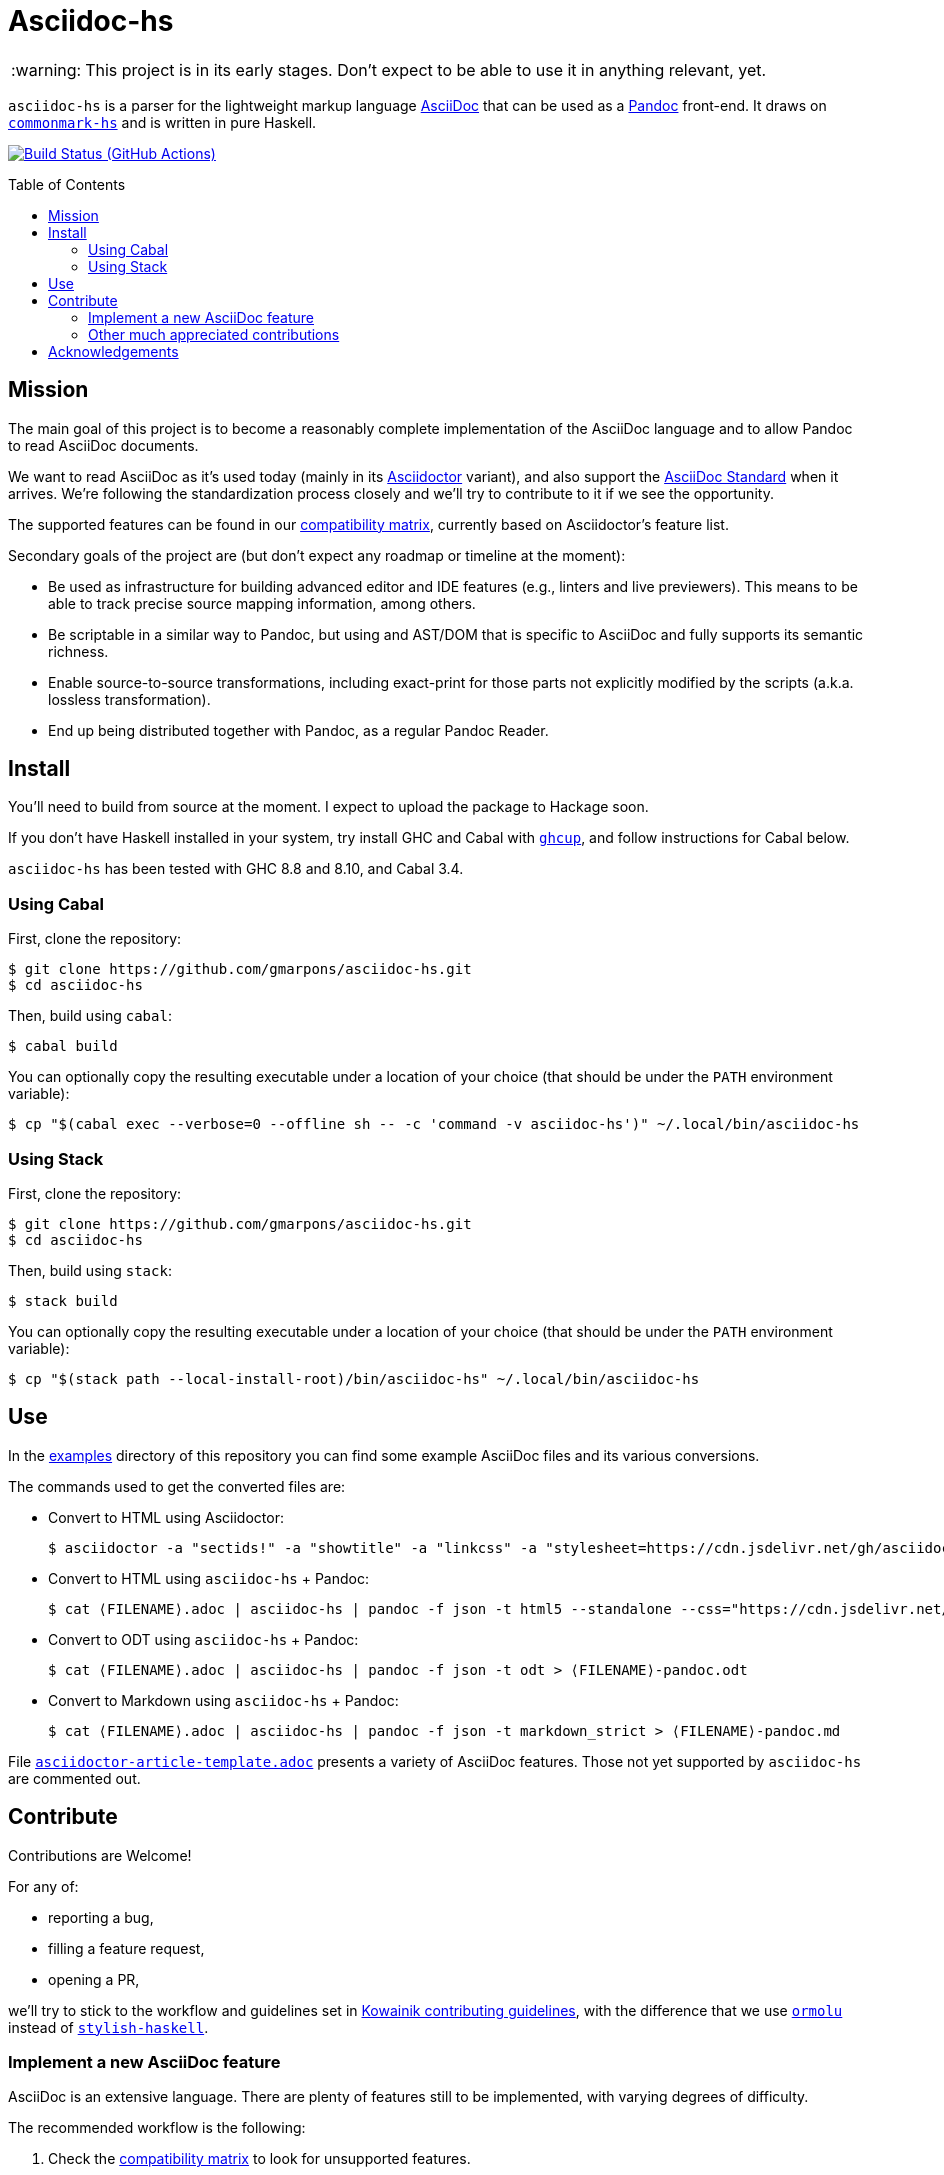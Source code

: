 = Asciidoc-hs
:toc: macro
ifndef::env-github[]
:icons: font
:outfilesuffix: .adoc
:caution-caption: :fire:
:important-caption: :exclamation:
:note-caption: :paperclip:
:tip-caption: :bulb:
:warning-caption: :warning:
endif::[]
// Variables:
:release-version:
// URLs:
:url-repo: https://github.com/gmarpons/asciidoc-hs

WARNING: This project is in its early stages.
Don't expect to be able to use it in anything relevant, yet.

`asciidoc-hs` is a parser for the lightweight markup language https://docs.asciidoctor.org/asciidoc/latest/[AsciiDoc] that can be used as a https://pandoc.org/[Pandoc] front-end.
It draws on https://github.com/jgm/commonmark-hs[`commonmark-hs`] and is written in pure Haskell.

image:https://github.com/gmarpons/asciidoc-hs/workflows/CI/badge.svg[Build Status (GitHub Actions),link={url-repo}/actions]

toc::[]

== Mission

The main goal of this project is to become a reasonably complete implementation of the AsciiDoc language and to allow Pandoc to read AsciiDoc documents.

We want to read AsciiDoc as it's used today (mainly in its https://docs.asciidoctor.org/asciidoctor/latest/[Asciidoctor] variant), and also support the https://www.eclipse.org/org/workinggroups/asciidoc-charter.php[AsciiDoc Standard] when it arrives.
We're following the standardization process closely and we'll try to contribute to it if we see the opportunity.

The supported features can be found in our https://github.com/gmarpons/asciidoc-hs/wiki/AsciiDoc-Compatibility-Matrix[compatibility matrix], currently based on Asciidoctor's feature list.

Secondary goals of the project are (but don't expect any roadmap or timeline at the moment):

* Be used as infrastructure for building advanced editor and IDE features (e.g., linters and live previewers).
This means to be able to track precise source mapping information, among others.

* Be scriptable in a similar way to Pandoc, but using and AST/DOM that is specific to AsciiDoc and fully supports its semantic richness.

* Enable source-to-source transformations, including exact-print for those parts not explicitly modified by the scripts (a.k.a. lossless transformation).

* End up being distributed together with Pandoc, as a regular Pandoc Reader.

== Install

You'll need to build from source at the moment.
I expect to upload the package to Hackage soon.

If you don't have Haskell installed in your system, try install GHC and Cabal with https://www.haskell.org/ghcup/[`ghcup`], and follow instructions for Cabal below.

`asciidoc-hs` has been tested with GHC 8.8 and 8.10, and Cabal 3.4.

=== Using Cabal

First, clone the repository:

[subs=attributes]
  $ git clone {url-repo}.git
  $ cd asciidoc-hs

Then, build using `cabal`:

  $ cabal build

You can optionally copy the resulting executable under a location of your choice (that should be under the `PATH` environment variable):

  $ cp "$(cabal exec --verbose=0 --offline sh -- -c 'command -v asciidoc-hs')" ~/.local/bin/asciidoc-hs

=== Using Stack

First, clone the repository:

[subs=attributes]
  $ git clone {url-repo}.git
  $ cd asciidoc-hs

Then, build using `stack`:

  $ stack build

You can optionally copy the resulting executable under a location of your choice (that should be under the `PATH` environment variable):

  $ cp "$(stack path --local-install-root)/bin/asciidoc-hs" ~/.local/bin/asciidoc-hs

== Use

In the https://github.com/gmarpons/asciidoc-hs/tree/main/examples[examples] directory of this repository you can find some example AsciiDoc files and its various conversions.

The commands used to get the converted files are:

:filename: ⟨FILENAME⟩

* Convert to HTML using Asciidoctor:
+
[subs=attributes]
  $ asciidoctor -a "sectids!" -a "showtitle" -a "linkcss" -a "stylesheet=https://cdn.jsdelivr.net/gh/asciidoctor/asciidoctor@2.0/data/stylesheets/asciidoctor-default.css" -a "webfonts!" {filename}.adoc -o - > {filename}-asciidoctor.html

* Convert to HTML using `asciidoc-hs` + Pandoc:
+
[subs=attributes]
  $ cat {filename}.adoc | asciidoc-hs | pandoc -f json -t html5 --standalone --css="https://cdn.jsdelivr.net/gh/asciidoctor/asciidoctor@2.0/data/stylesheets/asciidoctor-default.css" --css="./asciidoc-hs.css" > {filename}-pandoc.html

* Convert to ODT using `asciidoc-hs` + Pandoc:
+
[subs=attributes]
  $ cat {filename}.adoc | asciidoc-hs | pandoc -f json -t odt > {filename}-pandoc.odt

* Convert to Markdown using `asciidoc-hs` + Pandoc:
+
[subs=attributes]
  $ cat {filename}.adoc | asciidoc-hs | pandoc -f json -t markdown_strict > {filename}-pandoc.md

File https://github.com/gmarpons/asciidoc-hs/blob/main/examples/asciidoctor-article-template.adoc[`asciidoctor-article-template.adoc`] presents a variety of AsciiDoc features.
Those not yet supported by `asciidoc-hs` are commented out.

== Contribute

Contributions are Welcome!

For any of:

* reporting a bug,
* filling a feature request,
* opening a PR,

we'll try to stick to the workflow and guidelines set in https://github.com/kowainik/.github/blob/main/CONTRIBUTING.md[Kowainik contributing guidelines], with the difference that we use https://hackage.haskell.org/package/ormolu[`ormolu`] instead of http://hackage.haskell.org/package/stylish-haskell[`stylish-haskell`].

=== Implement a new AsciiDoc feature

AsciiDoc is an extensive language.
There are plenty of features still to be implemented, with varying degrees of difficulty.

The recommended workflow is the following:

. Check the https://github.com/gmarpons/asciidoc-hs/wiki/AsciiDoc-Compatibility-Matrix[compatibility matrix] to look for unsupported features.
. Fill an issue with the proposed feature if you cannot find it in the https://github.com/gmarpons/asciidoc-hs/issues?q=is%3Aissue+is%3Aopen+label%3Aenhancement[issue tracker], yet.
. Go inspect files https://github.com/gmarpons/asciidoc-hs/blob/main/src/Text/AsciiDoc/Inlines.hs[Inlines.hs] or https://github.com/gmarpons/asciidoc-hs/blob/main/src/Text/AsciiDoc/Blocks.hs[Blocks.hs] and see:
** If the current AST data types (mainly `Inline` and `Block`) support the intended feature, or need to be modified.
** Look for a similar and already implemented feature, and see how the corresponding parser functions are written.
. Discuss a possible implementation in the issue tracker.
. Modify the aforementioned files.
. Add new https://github.com/gmarpons/asciidoc-hs/tree/main/test/Tests[test cases] for inlines or blocks.
. Add the necessary new cases to functions `convertInline` or `convertBlock` in https://github.com/gmarpons/asciidoc-hs/blob/main/src/Text/AsciiDoc/Pandoc.hs[Pandoc.hs].

You don't need to wait to complete the steps above before opening a PR.
In fact, it's better if your code can be reviewed from the beginning.

=== Other much appreciated contributions

_Comming soon_.

== Acknowledgements

This work has been supported by a https://www.tweag.io/blog/2020-02-14-os-fellowship/[Tweag Open Source Fellowship].
